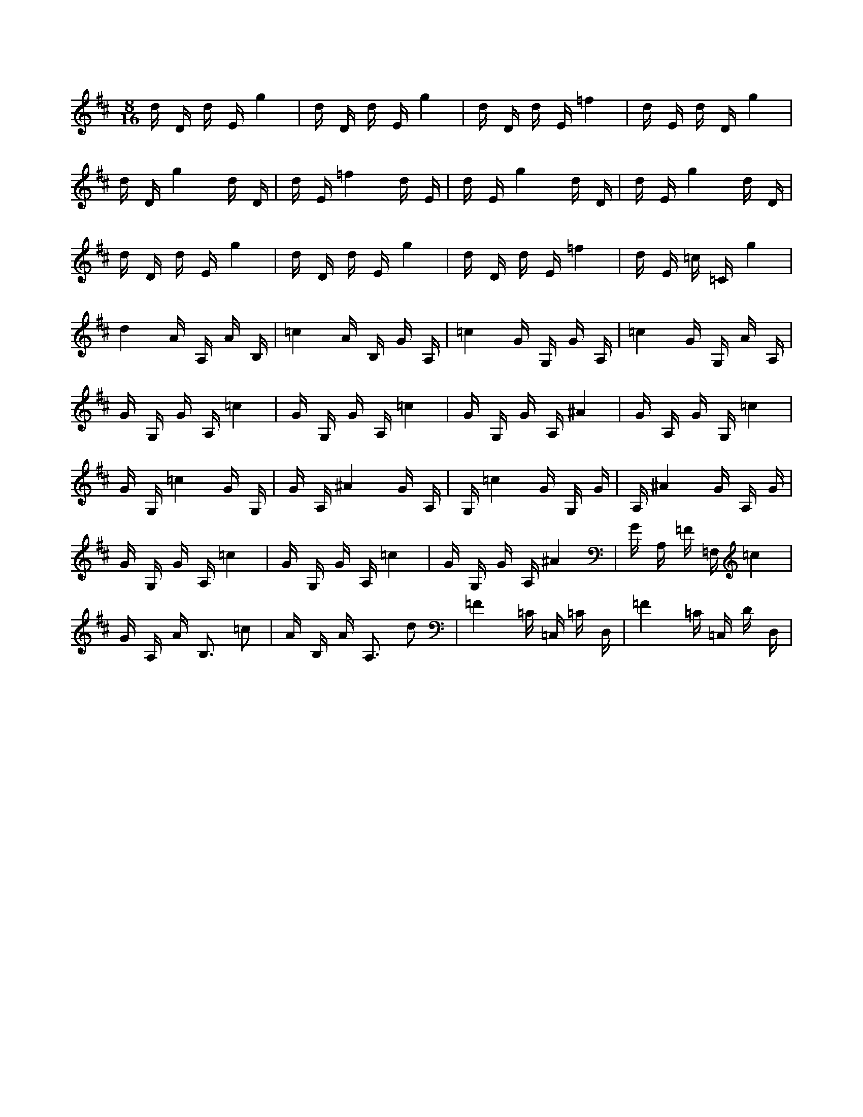 X:1
M:8/16
K:D
d D d E g4 | d D d E g4 | d D d E =f4 | d E d D g4 | 
 d D g4 d D | d E =f4 d E | d E g4 d D | d E g4 d D | 
 d D d E g4 | d D d E g4 | d D d E =f4 | d E =c =C g4 | 
 d4 A A, A B, | =c4 A B, G A, | =c4 G G, G A, | =c4 G G, A A, | 
 G G, G A, =c4 | G G, G A, =c4 | G G, G A, ^A4 | G A, G G, =c4 | 
 G G, =c4 G G, | G A, ^A4 G A, | G, =c4 G G, G | A, ^A4 G A, G | 
 G G, G A, =c4 | G G, G A, =c4 | G G, G A, ^A4 | G A, =F =F, =c4 | 
 G A, A B,3 =c2 | A B, A A,3 d2 | =F4 =C =C, =C D, | =F4 =C =C, D D, | 

